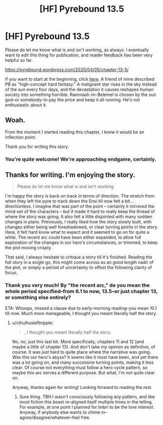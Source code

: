 #+TITLE: [HF] Pyrebound 13.5

* [HF] Pyrebound 13.5
:PROPERTIES:
:Author: RedSheepCole
:Score: 17
:DateUnix: 1586088447.0
:DateShort: 2020-Apr-05
:END:
Please do let me know what is and isn't working, as always. I eventually want to edit this thing for publication, and reader feedback has been very helpful so far.

[[https://pyrebound.wordpress.com/2020/04/05/chapter-13-5/]]

If you want to start at the beginning, click [[https://pyrebound.wordpress.com/2019/01/17/one-a-child-of-the-hearth/][here]]. A friend of mine described PB as "high-concept hard fantasy." A malignant star rises in the sky instead of the sun every four days, and the devastation it causes reshapes human society into something horrible. Rammash im-Belemel is chosen by the sun god--or somebody--to pay the price and keep it all running. He's not enthusiastic about it.


** Woah.

From the moment I started reading this chapter, I knew it would be an inflection point.

Thank you for writing this story.
:PROPERTIES:
:Author: Dent7777
:Score: 3
:DateUnix: 1586095542.0
:DateShort: 2020-Apr-05
:END:

*** You're quite welcome! We're approaching endgame, certainly.
:PROPERTIES:
:Author: RedSheepCole
:Score: 2
:DateUnix: 1586100309.0
:DateShort: 2020-Apr-05
:END:


** Thanks for writing. I'm enjoying the story.

#+begin_quote
  Please do let me know what is and isn't working
#+end_quote

I'm happy the story is back on track in terms of direction. The stretch from when they left the pyre to track down the Ensi till now felt a bit... directionless. I imagine that was part of the point -- certainly it mirrored the mind-set of the characters -- but it made it hard to really keep the thread of where the story was going. It also felt a little disjointed with many sudden changes in plans. Previously, I really liked how the story slowly built, with changes either being well foreshadowed, or clear turning points in the story. Here, it felt hard know what to expect and it seemed to go on for quite a while. The recent arc could have been either expanded, to allow full exploration of the changes in our hero's circumstances, or trimmed, to keep the plot moving crisply.

That said, I always hesitate to critique a story till it's finished. Reading the full story in a single go, this might come across as an good length nadir of the plot, or simply a period of uncertainty to offest the following clarity of focus.
:PROPERTIES:
:Author: cthulhusleftnipple
:Score: 2
:DateUnix: 1586152476.0
:DateShort: 2020-Apr-06
:END:

*** Thank you very much! By "the recent arc," do you mean the whole period specified--from 6.1 to now, 13.5--or just chapter 13, or something else entirely?

ETA: Whoops, missed a clause due to early-morning reading--you mean 10.1 till now. Much more manageable, I thought you meant literally half the story.
:PROPERTIES:
:Author: RedSheepCole
:Score: 1
:DateUnix: 1586174659.0
:DateShort: 2020-Apr-06
:END:

**** u/cthulhusleftnipple:
#+begin_quote
  , I thought you meant literally half the story.
#+end_quote

No, no, just this last bit. More specifically, chapters 11 and 12 (and maybe a little of chapter 13). And don't take my opinion as definitive, of course. It was just hard to quite place where the narrative was going. Was this our hero's abyss? It seems like it must have been, and yet there was a lot going on, and many successive turning points, making it less clear. Of course not everything must follow a hero cycle pattern, so maybe this arc serves a different purpose. But what, I'm not quite clear on.

Anyway, thanks again for writing! Looking forward to reading the rest.
:PROPERTIES:
:Author: cthulhusleftnipple
:Score: 2
:DateUnix: 1586198253.0
:DateShort: 2020-Apr-06
:END:

***** Sure thing. TBH I wasn't consciously following any pattern, and like most fiction this beast re-aligned itself multiple times in the telling. For example, at one point I planned for Imbri to be the love interest. Anyway, if anybody else wants to chime in--agree/disagree/whatever--feel free.
:PROPERTIES:
:Author: RedSheepCole
:Score: 1
:DateUnix: 1586212706.0
:DateShort: 2020-Apr-07
:END:

